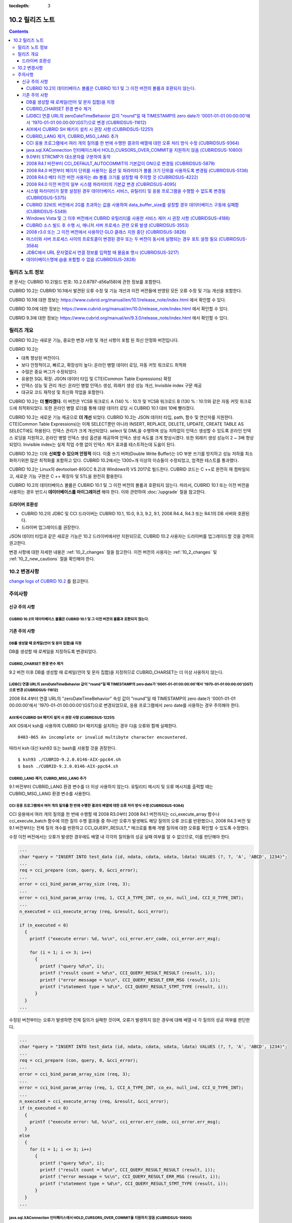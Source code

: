:tocdepth: 3

****************
10.2 릴리즈 노트
****************

.. contents::

릴리즈 노트 정보
================

본 문서는 CUBRID 10.2(빌드 번호: 10.2.0.8797-d56a158)에 관한 정보를 포함한다.

CUBRID 10.2는 CUBRID 10.1에서 발견된 오류 수정 및 기능 개선과 이전 버전들에 반영된 모든 오류 수정 및 기능 개선을 포함한다.

CUBRID 10.1에 대한 정보는 https://www.cubrid.org/manual/en/10.1/release_note/index.html 에서 확인할 수 있다.

CUBRID 10.0에 대한 정보는 https://www.cubrid.org/manual/en/10.0/release_note/index.html 에서 확인할 수 있다.

CUBRID 9.3에 대한 정보는 https://www.cubrid.org/manual/en/9.3.0/release_note/index.html 에서 확인할 수 있다.

릴리즈 개요
===========

CUBRID 10.2는 새로운 기능, 중요한 변경 사항 및 개선 사항이 포함 된 최신 안정화 버전입니다.

.. TODO: UPDATE WITH DETAILS.

CUBRID 10.2는

* 대폭 향상된 버전이다.
* 보다 안정적이고, 빠르고, 확장성이 높다: 온라인 병렬 데이터 로딩, 자동 커밋 워크로드 최적화
* 수많은 중요 버그가 수정되었다.
* 유용한 SQL 확장: JSON 데이터 타입 및 CTE(Common Table Expressions) 확장
* 인덱스 성능 및 관리 개선: 온라인 병렬 인덱스 생성, 외래키 생성 성능 개선, Invisible index 구문 제공
* 대규모 코드 재작성 및 최신화 작업을 포함한다.

CUBRID 10.2는 **더 빨라졌다**. 이 버전은 YCSB 워크로드 A (140 % : 10.1) 및 YCSB 워크로드 B (130 % : 10.1)와 같은 자동 커밋 워크로드에 최적화되었다. 또한 온라인 병렬 로더를 통해 대량 데이터 로딩 시 CUBRID 10.1 대비 10배 빨라졌다.

CUBRID 10.2는 새로운 기능 제공으로 **더 개선** 되었다. CUBRID 10.2는 JSON 데이터 타입, path, 함수 및 연산자를 지원한다. CTE(Common Table Expressions)는 이제 SELECT뿐만 아니라 INSERT, REPLACE, DELETE, UPDATE, CREATE TABLE AS SELECT에도 허용된다. \
인덱스 관리가 크게 개선되었다. select 및 DML을 수행하며 성능 저하없이 인덱스 생성할 수 있도록 온라인 인덱스 로딩을 지원하고, 온라인 병렬 인덱스 생성 옵션을 제공하여 인덱스 생성 속도를 크게 향상시켰다. \
또한 외래키 생성 성능이 2 ~ 3배 향상되었다. \
Invisible index는 실제 작업 수행 없이 인덱스 제거 효과를 테스트하는데 도움이 된다.

CUBRID 10.2는 더욱 **신뢰할 수 있으며 안정적** 이다. 이중 쓰기 버퍼(Double Write Buffer)는 I/O 부분 쓰기를 방지하고 성능 저하를 최소화하기위한 많은 최적화를 포함하고 있다. CUBRID 10.2에서는 1300+개 이상의 이슈들이 수정되었고, 엄격한 테스트를 통과했다.

CUBRID 10.2는 Linux의 devtoolset-8(GCC 8.2)과 Windows의 VS 2017로 빌드한다. CUBRID 코드는 C ++로 완전히 재 컴파일되고, 새로운 기능 구현은 C ++ 확장자 및 STL을 완전히 활용한다.

CUBRID 10.2의 데이터베이스 볼륨은 CUBRID 10.1 및 그 이전 버전의 볼륨과 호환되지 않는다. 따라서, CUBRID 10.1 또는 이전 버전을 사용하는 경우 반드시 **데이터베이스를 마이그레이션** 해야 한다. 이와 관련하여 :doc:`/upgrade` 절을 참고한다.

.. TODO: coming soon 

드라이버 호환성
---------------

*   CUBRID 10.2의 JDBC 및 CCI 드라이버는 CUBRID 10.1, 10.0, 9.3, 9.2, 9.1, 2008 R4.4, R4.3 또는 R4.1의 DB 서버와 호환된다.
*   드라이버 업그레이드를 권장한다.

JSON 데이터 타입과 같은 새로운 기능은 10.2 드라이버에서만 지원되므로, CUBRID 10.2 사용자는 드라이버를 업그레이드할 것을 강력히 권고한다.

변경 사항에 대한 자세한 내용은 :ref:`10_2_changes` 절을 참고한다. 이전 버전의 사용자는 :ref:`10_2_changes` 및 :ref:`10_2_new_cautions` 절을 확인해야 한다.

.. _10_2_changes:

10.2 변경사항 
=============

`change logs of CUBRID 10.2 <https://github.com/CUBRID/cubrid/releases/tag/v10.2>`_ 를 참고한다.

주의사항
========

.. _10_2_new_cautions:

신규 주의 사항
--------------

CUBRID 10.2의 데이터베이스 볼륨은 CUBRID 10.1 및 그 이전 버전의 볼륨과 호환되지 않는다. 
^^^^^^^^^^^^^^^^^^^^^^^^^^^^^^^^^^^^^^^^^^^^^^^^^^^^^^^^^^^^^^^^^^^^^^^^^^^^^^^^^^^^^^^

기존 주의 사항
--------------

DB를 생성할 때 로케일(언어 및 문자 집합)을 지정
^^^^^^^^^^^^^^^^^^^^^^^^^^^^^^^^^^^^^^^^^^^^^^^

DB를 생성할 때 로케일을 지정하도록 변경되었다.
   
CUBRID_CHARSET 환경 변수 제거
^^^^^^^^^^^^^^^^^^^^^^^^^^^^^

9.2 버전 이후 DB를 생성할 때 로케일(언어 및 문자 집합)을 지정하므로 CUBRID_CHARSET는 더 이상 사용하지 않는다.

.. 4.4new

[JDBC] 연결 URL의 zeroDateTimeBehavior 값이 "round"일 때 TIMESTAMP의 zero date가 '0001-01-01 00:00:00'에서 '1970-01-01 00:00:00'(GST)으로 변경 (CUBRIDSUS-11612)
^^^^^^^^^^^^^^^^^^^^^^^^^^^^^^^^^^^^^^^^^^^^^^^^^^^^^^^^^^^^^^^^^^^^^^^^^^^^^^^^^^^^^^^^^^^^^^^^^^^^^^^^^^^^^^^^^^^^^^^^^^^^^^^^^^^^^^^^^^^^^^^^^^^^^^^^^^^^^^^^
 
2008 R4.4부터 연결 URL의 "zeroDateTimeBehavior" 속성 값이 "round"일 때 TIMESTAMP의 zero date가 '0001-01-01 00:00:00'에서 '1970-01-01 00:00:00'(GST)으로 변경되었므로, 응용 프로그램에서 zero date를 사용하는 경우 주의해야 한다.


AIX에서 CUBRID SH 패키지 설치 시 권장 사항 (CUBRIDSUS-12251)
^^^^^^^^^^^^^^^^^^^^^^^^^^^^^^^^^^^^^^^^^^^^^^^^^^^^^^^^^^^^

AIX OS에서 ksh를 사용하여 CUBRID SH 패키지를 설치하는 경우 다음 오류와 함께 실패한다.
  
:: 
  
    0403-065 An incomplete or invalid multibyte character encountered. 
  
따라서 ksh 대신 ksh93 또는 bash를 사용할 것을 권장한다.
  
:: 
  
    $ ksh93 ./CUBRID-9.2.0.0146-AIX-ppc64.sh 
    $ bash ./CUBRID-9.2.0.0146-AIX-ppc64.sh 

CUBRID_LANG 제거, CUBRID_MSG_LANG 추가
^^^^^^^^^^^^^^^^^^^^^^^^^^^^^^^^^^^^^^

9.1 버전부터 CUBRID_LANG 환경 변수를 더 이상 사용하지 않는다.
유틸리티 메시지 및 오류 메시지를 출력할 때는 CUBRID_MSG_LANG 환경 변수를 사용한다. 


CCI 응용 프로그램에서 여러 개의 질의를 한 번에 수행한 결과의 배열에 대한 오류 처리 방식 수정 (CUBRIDSUS-9364)
^^^^^^^^^^^^^^^^^^^^^^^^^^^^^^^^^^^^^^^^^^^^^^^^^^^^^^^^^^^^^^^^^^^^^^^^^^^^^^^^^^^^^^^^^^^^^^^^^^^^^^^^^^^^^

CCI 응용에서 여러 개의 질의를 한 번에 수행할 때 2008 R3.0부터 2008 R4.1 버전까지는 cci_execute_array 함수나 cci_execute_batch 함수에 의한 질의 수행 결과들 중 하나만 오류가 발생해도 해당 질의의 오류 코드를 반환했으나, 2008 R4.3 버전 및 9.1 버전부터는 전체 질의 개수를 반환하고 CCI_QUERY_RESULT_* 매크로를 통해 개별 질의에 대한 오류를 확인할 수 있도록 수정했다.

수정 이전 버전에서는 오류가 발생한 경우에도 배열 내 각각의 질의들의 성공 실패 여부를 알 수 없으므로, 이를 판단해야 한다.

.. code-block:: c

    ...
    char *query = "INSERT INTO test_data (id, ndata, cdata, sdata, ldata) VALUES (?, ?, 'A', 'ABCD', 1234)";
    ...
    req = cci_prepare (con, query, 0, &cci_error);
    ...
    error = cci_bind_param_array_size (req, 3);
    ...
    error = cci_bind_param_array (req, 1, CCI_A_TYPE_INT, co_ex, null_ind, CCI_U_TYPE_INT);
    ...
    n_executed = cci_execute_array (req, &result, &cci_error);

    if (n_executed < 0)
      {
        printf ("execute error: %d, %s\n", cci_error.err_code, cci_error.err_msg);

        for (i = 1; i <= 3; i++)
          {
            printf ("query %d\n", i);
            printf ("result count = %d\n", CCI_QUERY_RESULT_RESULT (result, i));
            printf ("error message = %s\n", CCI_QUERY_RESULT_ERR_MSG (result, i));
            printf ("statement type = %d\n", CCI_QUERY_RESULT_STMT_TYPE (result, i));
          }
      }
    ...

수정된 버전부터는 오류가 발생하면 전체 질의가 실패한 것이며, 오류가 발생하지 않은 경우에 대해 배열 내 각 질의의 성공 여부를 판단한다.

.. code-block:: c

    ...
    char *query = "INSERT INTO test_data (id, ndata, cdata, sdata, ldata) VALUES (?, ?, 'A', 'ABCD', 1234)";
    ...
    req = cci_prepare (con, query, 0, &cci_error);
    ...
    error = cci_bind_param_array_size (req, 3);
    ...
    error = cci_bind_param_array (req, 1, CCI_A_TYPE_INT, co_ex, null_ind, CCI_U_TYPE_INT);
    ...
    n_executed = cci_execute_array (req, &result, &cci_error);
    if (n_executed < 0)
      {
        printf ("execute error: %d, %s\n", cci_error.err_code, cci_error.err_msg);
      }
    else
      {
        for (i = 1; i <= 3; i++)
          {
            printf ("query %d\n", i);
            printf ("result count = %d\n", CCI_QUERY_RESULT_RESULT (result, i));
            printf ("error message = %s\n", CCI_QUERY_RESULT_ERR_MSG (result, i));
            printf ("statement type = %d\n", CCI_QUERY_RESULT_STMT_TYPE (result, i));
          }
      }
    ...

java.sql.XAConnection 인터페이스에서 HOLD_CURSORS_OVER_COMMIT을 지원하지 않음 (CUBRIDSUS-10800)
^^^^^^^^^^^^^^^^^^^^^^^^^^^^^^^^^^^^^^^^^^^^^^^^^^^^^^^^^^^^^^^^^^^^^^^^^^^^^^^^^^^^^^^^^^^^^^^

현재 CUBRID는 java.sql.XAConnection 인터페이스에서 ResultSet.HOLD_CURSORS_OVER_COMMIT를 지원하지 않는다.

9.0부터 STRCMP가 대소문자를 구분하여 동작
^^^^^^^^^^^^^^^^^^^^^^^^^^^^^^^^^^^^^^^^^

9.0 이전 버전까지는 STRCMP가 대소문자를 구분하지 않았지만 9.0부터는 문자열에서 대소문자를 비교하여 구분한다.
STRCMP가 대소문자를 구분하지 않도록 하려면 대소문자를 구분하지 않는 콜레이션(예: utf8_en_ci)을 사용해야 한다.

.. code-block:: sql

    -- In previous version of 9.0 STRCMP works case-insensitively
    SELECT STRCMP ('ABC','abc');
    0
    
    -- From 9.0 version, STRCMP distinguish the uppercase and the lowercase when the collation is case-sensitive.
    export CUBRID_CHARSET=en_US.iso88591
    
    SELECT STRCMP ('ABC','abc');
    -1
    
    -- If the collation is case-insensitive, it distinguish the uppercase and the lowercase.
    export CUBRID_CHARSET=en_US.iso88591

    SELECT STRCMP ('ABC' COLLATE utf8_en_ci ,'abc' COLLATE utf8_en_ci);
    0

2008 R4.1 버전부터 CCI_DEFAULT_AUTOCOMMIT의 기본값이 ON으로 변경됨 (CUBRIDSUS-5879)
^^^^^^^^^^^^^^^^^^^^^^^^^^^^^^^^^^^^^^^^^^^^^^^^^^^^^^^^^^^^^^^^^^^^^^^^^^^^^^^^^^^

CCI 인터페이스로 개발한 응용 프로그램의 자동 커밋 모드에 영향을 미치는 CCI_DEFAULT_AUTOCOMMIT 브로커 파라미터의 기본값이 CUBRID 2008 R4.1부터 ON으로 변경되었다. 이 변경의 결과로 CCI 및 CC 기반 인터페이스(PHP, ODBC, OLE DB 등) 사용자는 응용 프로그램의 자동 커밋 모드가 이에 대해 적합한지 확인해야 한다.

2008 R4.0 버전부터 페이지 단위를 사용하는 옵션 및 파라미터가 볼륨 크기 단위를 사용하도록 변경됨 (CUBRIDSUS-5136)
^^^^^^^^^^^^^^^^^^^^^^^^^^^^^^^^^^^^^^^^^^^^^^^^^^^^^^^^^^^^^^^^^^^^^^^^^^^^^^^^^^^^^^^^^^^^^^^^^^^^^^^^^^^^^^^^

데이터베이스 볼륨 크기와 cubrid createdb 유틸리티의 로그 볼륨 크기를 지정하기 위해 페이지 단위를 사용하는 옵션(-p, -l, -s)은 제거되므로, 2008 R4.0 베타 이후 새로 추가된 옵션(--db-volume-size, --log-volume-size, --db-page-size, --log-page-size)을 사용한다.

cubrid addvoldb 유틸리티의 데이터베이스 볼륨 크기를 지정하려면 페이지 단위를 사용하지 말고 2008 R4.0 베타 이후 새로 추가된 옵션(--db-volume-size)을 사용한다.
페이지 단위 시스템 파라미터가 제거되므로 바이트 형식의 새 시스템 파라미터 사용을 권장한다. 관련 시스템 파라미터에 대한 자세한 내용은 아래를 참고한다.

2008 R4.0 베타 이전 버전 사용자는 db 볼륨 크기를 설정할 때 주의할 것 (CUBRIDSUS-4222)
^^^^^^^^^^^^^^^^^^^^^^^^^^^^^^^^^^^^^^^^^^^^^^^^^^^^^^^^^^^^^^^^^^^^^^^^^^^^^^^^^^^^^

2008 R4.0 베타 버전부터 데이터베이스를 생성할 때 데이터 페이지 크기 및 로그 페이지 크기의 기본값이 4KB에서 16KB로 변경되었다. 페이지 수로 데이터베이스 볼륨을 지정하는 경우 볼륨의 바이트 크기는 예상과 다를 수 있다. 어떠한 옵션도 선택하지 않은 경우 이전 버전에서는 4KB 페이지 크기의 100MB 데이터베이스 볼륨이 생성되었다. 그러나 2008 R4.0부터는 16KB 페이지 크기의 512MB 데이터베이스 볼륨이 생성된다.

또한 사용 가능한 데이터베이스 볼륨의 최소 크기는 20MB로 제한된다. 따라서, 이 크기보다 작은 데이터베이스 볼륨을 생성할 수 없다.

2008 R4.0 이전 버전의 일부 시스템 파라미터의 기본값 변경 (CUBRIDSUS-4095)
^^^^^^^^^^^^^^^^^^^^^^^^^^^^^^^^^^^^^^^^^^^^^^^^^^^^^^^^^^^^^^^^^^^^^^^^^

2008 R4.0부터 일부 시스템 파라미터의 기본값이 변경되었다.

max_clients의 기본값(DB 서버에서 허용되는 동시 연결 수 지정)과 index_unfill_factor의 기본값(인덱스 페이지 생성 시 향후 갱신을 위한 예약 공간의 비율 지정)이 변경되었으며, 바이트 단위의 시스템 파라미터의 기본값이 페이지 단위의 이전 시스템 파라미터의 기본값을 초과하는 경우 더 많은 메모리를 사용하게 되었다.

+-----------------------------+----------------------------+----------------------+--------------------+ 
| 기존 시스템                 | 추가된 시스템              | 기존 기본값          | 변경된 기본값      | 
| 파라미터                    | 파라미터                   |                      | (단위 :바이트)     |
|                             |                            |                      |                    | 
+=============================+============================+======================+====================+ 
| max_clients                 | 없음                       | 50                   | 100                | 
+-----------------------------+----------------------------+----------------------+--------------------+ 
| index_unfill_factor         | 없음                       | 0.2                  | 0.05               | 
+-----------------------------+----------------------------+----------------------+--------------------+
| data_buffer_pages           | data_buffer_size           | 100M(page size=4K)   | 512M               | 
+-----------------------------+----------------------------+----------------------+--------------------+
| log_buffer_pages            | log_buffer_size            | 200K(page size=4K)   | 4M                 | 
|                             |                            |                      |                    |
+-----------------------------+----------------------------+----------------------+--------------------+
| sort_buffer_pages           | sort_buffer_size           | 64K(page size=4K)    | 2M                 | 
|                             |                            |                      |                    | 
+-----------------------------+----------------------------+----------------------+--------------------+
| index_scan_oid_buffer_pages | index_scan_oid_buffer_size | 16K(page size=4K)    | 64K                | 
|                             |                            |                      |                    | 
+-----------------------------+----------------------------+----------------------+--------------------+

또한, cubrid createdb를 사용하여 데이터베이스를 생성할 때 데이터 페이지 크기 및 로그 페이지 크기의 최소 값이 1K에서 4K로 변경되었다.
 
시스템 파라미터가 잘못 설정된 경우 데이터베이스 서비스, 유틸리티 및 응용 프로그램을 수행할 수 없도록 변경됨 (CUBRIDSUS-5375)
^^^^^^^^^^^^^^^^^^^^^^^^^^^^^^^^^^^^^^^^^^^^^^^^^^^^^^^^^^^^^^^^^^^^^^^^^^^^^^^^^^^^^^^^^^^^^^^^^^^^^^^^^^^^^^^^^^^^^^^^^^^^

cubrid.conf 또는 cubrid_ha.conf에 정의되지 않은 시스템 파라미터를 설정하거나, 시스템 파라미터의 값이 임계값을 초과하거나, 페이지 단위 시스템 파라미터 및 바이트 단위 시스템 파라미터가 동시에 사용되는 경우 관련 서비스, 유틸리티 및 응용 프로그램이 수행되지 않도록 변경되었다.

CUBRID 32비트 버전에서 2G를 초과하는 값을 사용하여 data_buffer_size를 설정할 경우 데이터베이스 구동에 실패함 (CUBRIDSUS-5349)
^^^^^^^^^^^^^^^^^^^^^^^^^^^^^^^^^^^^^^^^^^^^^^^^^^^^^^^^^^^^^^^^^^^^^^^^^^^^^^^^^^^^^^^^^^^^^^^^^^^^^^^^^^^^^^^^^^^^^^^^^^^^^

CUBRID 32비트 버전에서 data_buffer_size의 값이 2G를 초과하는 경우 데이터베이스 구동에 실패한다. 이 설정 값은 OS 제한 때문에 32비트 버전에서 2G를 초과할 수 없다.

Windows Vista 및 그 이후 버전에서 CUBRID 유틸리티를 사용한 서비스 제어 시 권장 사항 (CUBRIDSUS-4186)
^^^^^^^^^^^^^^^^^^^^^^^^^^^^^^^^^^^^^^^^^^^^^^^^^^^^^^^^^^^^^^^^^^^^^^^^^^^^^^^^^^^^^^^^^^^^^^^^^^^^

Windows Vista 및 그 이후 버전에서 cubrid 유틸리티를 사용하여 서비스를 제어하려면 명령 프롬프트 창을 관리자 권한으로 구동한 후 사용하는 것을 권장한다.

명령 프롬프트 창을 관리자 권한으로 구동하지 않고 cubrid 유틸리티를 사용하는 경우 UAC(User Account Control) 대화 상자를 통하여 관리자 권한으로 수행할 수 있으나 수행 결과의 메시지를 확인할 수 없다.

Windows Vista 및 그 이후 버전에서 명령 프롬프트 창을 관리자 권한으로 구동하는 방법은 다음과 같다.:

* [시작 > 모든 프로그램 > 보조프로그램 > 명령 프롬프트]를 마우스 오른쪽 버튼을 클릭한다.
* [관리자로 수행(A)]을 선택하면 권한 상승을 확인하는 대화 상자가 활성화되고, “예"를 클릭하여 관리자 권한으로 구동한다.
    
CUBRID 소스 빌드 후 수행 시, 매니저 서버 프로세스 관련 오류 발생 (CUBRIDSUS-3553)
^^^^^^^^^^^^^^^^^^^^^^^^^^^^^^^^^^^^^^^^^^^^^^^^^^^^^^^^^^^^^^^^^^^^^^^^^^^^^^^^^

사용자가 CUBRID 소스를 직접 빌드하고 설치하는 경우, CUBRID와 CUBRID Manager를 각각 빌드하여 설치해야 한다. CUBRID 소스만 체크 아웃하고 빌드 후 cubrid service start 또는 cubrid manager start를 실행하면 "cubrid manager server is not installed"라는 오류가 발생한다.


2008 r3.0 또는 그 이전 버전에서 사용하던 GLO 클래스 지원 중단 (CUBRIDSUS-3826)
^^^^^^^^^^^^^^^^^^^^^^^^^^^^^^^^^^^^^^^^^^^^^^^^^^^^^^^^^^^^^^^^^^^^^^^^^^^^^^

CUBRID 2008 R3.0 및 그 이전 버전은 glo(Generalized Large Object) 클래스를 사용하여 Large Object를 처리했지만 glo 클래스는 CUBRID 2008 R3.1 및 그 이후 버전에서 제거되었다. 대신, BLOB 및 CLOB(이후 LOB) 데이터 타입이 지원된다. LOB 데이터 타입에 대한 자세한 내용은 :ref:`blob-clob` 절을 참고한다.

glo 클래스 사용자는 다음 작업을 수행할 것을 권장한다.:

* GLO 데이터를 파일로 저장한 후에 다른 응용 프로그램 및 DB 스키마에서 GLO를 사용하지 않도록 수정한다.
* unloaddb 및 loaddb 유틸리티를 사용하여 DB 마이그레이션을 수행한다.
* 수정된 응용 프로그램에 따라 파일을 LOB 데이터로 로드하는 작업을 수행한다.
* 수정한 응용 프로그램이 정상적으로 동작하는지 확인한다.

예를 들어, cubrid loaddb 유틸리티가 GLO 클래스를 상속하거나 GLO 데이터 타입이 있는 테이블을 로드하는 경우 "Error occurred during schema loading." 오류 메시지와 함께 데이터 로딩을 중지한다.

GLO 클래스의 지원이 중단됨에 따라 각 인터페이스에 대해 삭제된 함수는 다음과 같다.:

+------------+----------------------------+
| 인터페이스 | 삭제한 함수                |
+============+============================+
| CCI        | cci_glo_append_data        |
|            |                            |
|            | cci_glo_compress_data      |
|            |                            |
|            | cci_glo_data_size          |
|            |                            |
|            | cci_glo_delete_data        |
|            |                            |
|            | cci_glo_destroy_data       |
|            |                            |
|            | cci_glo_insert_data        |
|            |                            |
|            | cci_glo_load               |
|            |                            |
|            | cci_glo_new                |
|            |                            |
|            | cci_glo_read_data          |
|            |                            |
|            | cci_glo_save               |
|            |                            |
|            | cci_glo_truncate_data      |
|            |                            |
|            | cci_glo_write_data         |
|            |                            |
+------------+----------------------------+
| JDBC       | CUBRIDConnection.getNewGLO |
|            |                            |
|            | CUBRIDOID.loadGLO          |
|            |                            |
|            | CUBRIDOID.saveGLO          |
|            |                            |
+------------+----------------------------+
| PHP        | cubrid_new_glo             |
|            |                            |
|            | cubrid_save_to_glo         |
|            |                            |
|            | cubrid_load_from_glo       |
|            |                            |
|            | cubrid_send_glo            |
|            |                            |
+------------+----------------------------+

마스터와 서버 프로세스 사이의 프로토콜이 변경된 경우 또는 두 버전이 동시에 실행되는 경우 포트 설정 필요 (CUBRIDSUS-3564)
^^^^^^^^^^^^^^^^^^^^^^^^^^^^^^^^^^^^^^^^^^^^^^^^^^^^^^^^^^^^^^^^^^^^^^^^^^^^^^^^^^^^^^^^^^^^^^^^^^^^^^^^^^^^^^^^^^^^^^^^

마스터 프로세스(cub_master)와 서버 프로세스(cub_server) 사이의 통신 프로토콜이 변경되었으므로 CUBRID 2008 R3.0 또는 그 이후 버전의 마스터 프로세스는 이전 버전의 서버 프로세스와 통신할 수 없고 이전 버전의 마스터 프로세스는 2008 R3.0 또는 그 이후 버전과 통신할 수 없다. 따라서 이전 버전이 이미 설치된 환경에 새 버전을 추가하여 동시에 두 버전의 CUBRID를 실행하는 경우 버전별로 다른 포트가 사용되도록 cubrid.conf의 cubrid_port_id 시스템 파라미터를 수정해야 한다.

JDBC에서 URL 문자열로서 연결 정보를 입력할 때 물음표 명시 (CUBRIDSUS-3217)
^^^^^^^^^^^^^^^^^^^^^^^^^^^^^^^^^^^^^^^^^^^^^^^^^^^^^^^^^^^^^^^^^^^^^^^^^^

JDBC에서 URL 문자열로서 연결 정보를 입력할 때 이전 버전에서 물음표(?)를 입력하지 않은 경우에도 속성 정보가 지정되었다. 그러나 이 CUBRID 2008 R3.0 버전에서는 구문에 따라 물음표를 명시해야 한다. 그렇지 않은 경우 오류가 표시된다. 또한, 연결 정보에 사용자명 또는 암호가 없는 경우에도 콜론(:)을 명시해야 한다. ::

    URL=jdbc:CUBRID:127.0.0.1:31000:db1:::altHosts=127.0.0.2:31000,127.0.0.3:31000 -- 에러처리 
    URL=jdbc:CUBRID:127.0.0.1:31000:db1:::?altHosts=127.0.0.2:31000,127.0.0.3:31000 -- 정상처리

데이터베이스명에 @을 포함할 수 없음 (CUBRIDSUS-2828)
^^^^^^^^^^^^^^^^^^^^^^^^^^^^^^^^^^^^^^^^^^^^^^^^^^^^

데이터베이스명에 @이 포함되면 호스트명이 지정된 것으로 해석될 수 있다. 이를 방지하기 위해 cubrid createdb, cubrid renamedb 및 cubrid copydb 유틸리티를 실행할 때는 데이터베이스에 @이 포함될 수 없도록 수정되었다.
